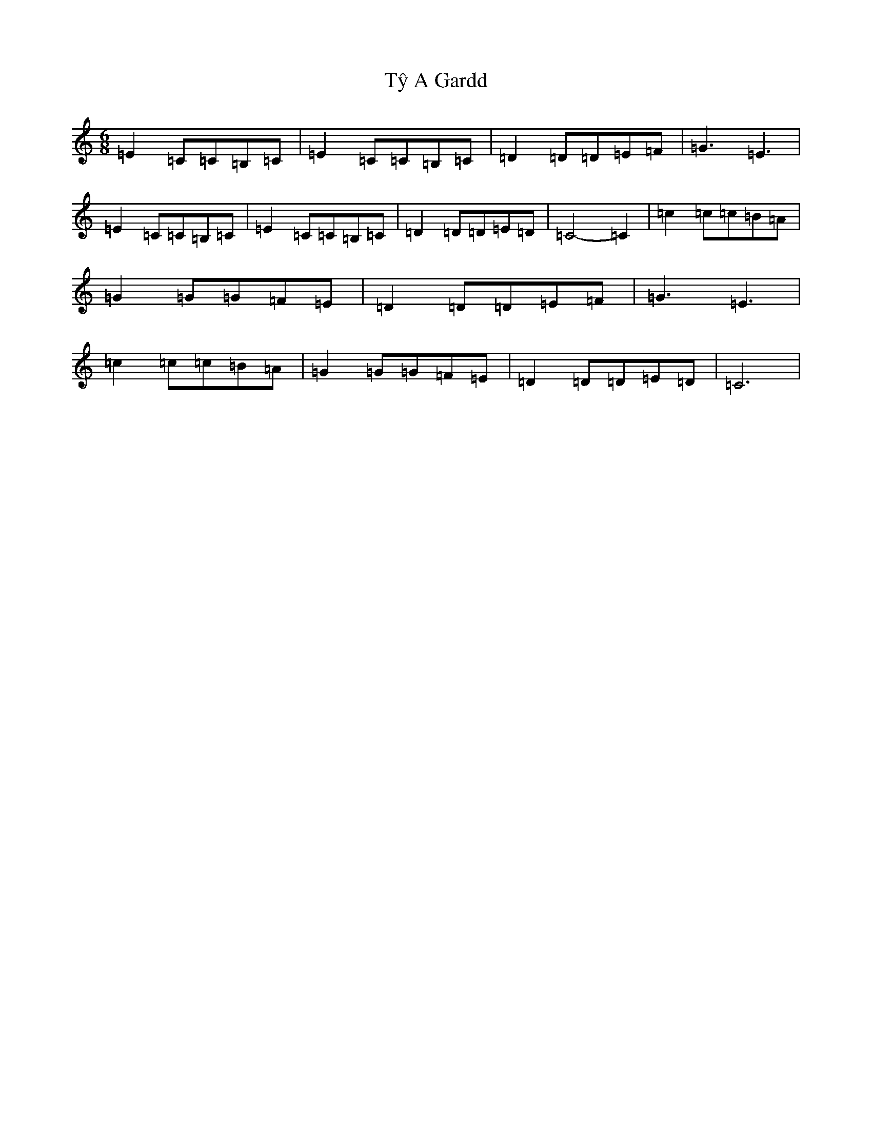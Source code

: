 X: 21799
T: Tŷ A Gardd
S: https://thesession.org/tunes/1257#setting1257
R: jig
M:6/8
L:1/8
K: C Major
=E2=C=C=B,=C|=E2=C=C=B,=C|=D2=D=D=E=F|=G3=E3|=E2=C=C=B,=C|=E2=C=C=B,=C|=D2=D=D=E=D|=C4-=C2|=c2=c=c=B=A|=G2=G=G=F=E|=D2=D=D=E=F|=G3=E3|=c2=c=c=B=A|=G2=G=G=F=E|=D2=D=D=E=D|=C6|
